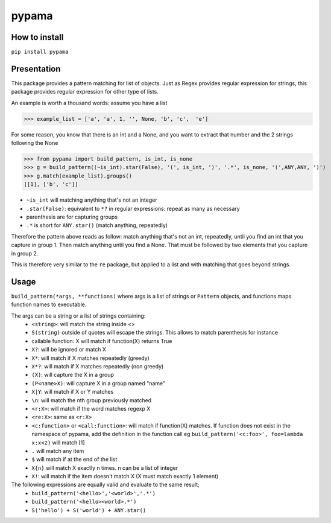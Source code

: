 ======
pypama
======

How to install
--------------

``pip install pypama``

Presentation
------------

This package provides a pattern matching for list of objects. Just as Regex provides regular expression for
strings, this package provides regular expression for other type of lists.

An example is worth a thousand words: assume you have a list

>>> example_list = ['a', 'a', 1, '', None, 'b', 'c',  'e']

For some reason, you know that there is an int and a None, and you
want to extract that number and the 2 strings following the None

>>> from pypama import build_pattern, is_int, is_none
>>> g = build_pattern((~is_int).star(False), '(', is_int, ')', '.*', is_none, '(',ANY,ANY, ')')
>>> g.match(example_list).groups()
[[1], ['b', 'c']]



- ``~is_int`` will matching anything that's not an integer
- ``.star(False)``: equivalent to ``*?`` in regular expressions: repeat as many as necessary
- parenthesis are for capturing groups
- ``.*`` is short for ``ANY.star()`` (match anything, repeatedly)
  
Therefore the pattern above reads as follow: match anything that's not an int, repeatedly, 
until you find an int that you capture in group 1. Then match anything until you
find a None. That must be followed by two elements that you capture in group 2.
  
This is therefore very similar to the ``re`` package, but applied to a list and with
matching that goes beyond strings.
    
Usage
-----

``build_pattern(*args, **functions)``
where args is a list of strings or ``Pattern`` objects, and functions maps function names to executable.

The args can be a string or a list of strings containing:
 - ``<string>``: will match the string inside <>
 - ``S(string)`` outside of quotes will escape the strings. This allows to match parenthesis for instance
 - callable function: X will match if function(X) returns True
 - ``X?``: will be ignored or match X
 - ``X*``: will match if X matches repeatedly (greedy)
 - ``X*?``: will match if X matches repeatedly (non greedy)
 - ``(X)``: will capture the X in a group
 - ``(P<name>X)``: will capture X in a group named "name"
 - ``X|Y``: will match if X or Y matches
 - ``\n``: will match the nth group previously matched
 - ``<r:X>``: will match if the word matches regexp X
 - ``<re:X>``: same as ``<r:X>``
 - ``<c:function>`` or ``<call:function>``: will match if function(X) matches. If function does not exist in the namespace of pypama, add the definition in the function call eg ``build_pattern('<c:foo>', foo=lambda x:x<2)`` will match [1]
 - ``.`` will match any item
 - ``$`` will match if at the end of the list
 - ``X{n}`` will match X exactly n times. n can be a list of integer
 - ``X!``: will match if the item doesn't match X (X must match exactly 1 element)


The following expressions are equally valid and evaluate to the same result;
 - ``build_pattern('<hello>','<world>','.*')``
 - ``build_pattern('<hello><world>.*')``
 - ``S('hello') + S('world') + ANY.star()``
